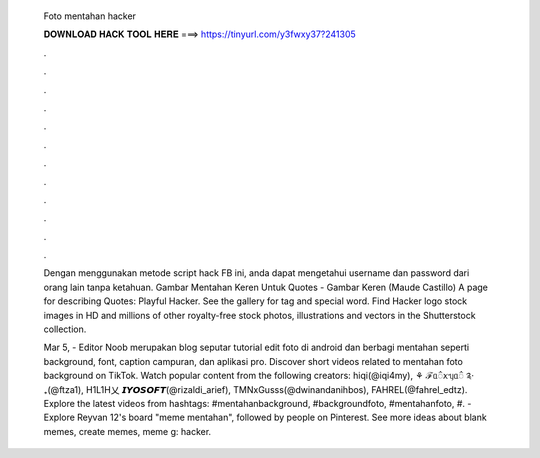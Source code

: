   Foto mentahan hacker
  
  
  
  𝐃𝐎𝐖𝐍𝐋𝐎𝐀𝐃 𝐇𝐀𝐂𝐊 𝐓𝐎𝐎𝐋 𝐇𝐄𝐑𝐄 ===> https://tinyurl.com/y3fwxy37?241305
  
  
  
  .
  
  
  
  .
  
  
  
  .
  
  
  
  .
  
  
  
  .
  
  
  
  .
  
  
  
  .
  
  
  
  .
  
  
  
  .
  
  
  
  .
  
  
  
  .
  
  
  
  .
  
  Dengan menggunakan metode script hack FB ini, anda dapat mengetahui username dan password dari orang lain tanpa ketahuan. Gambar Mentahan Keren Untuk Quotes - Gambar Keren (Maude Castillo) A page for describing Quotes: Playful Hacker. See the gallery for tag and special word. Find Hacker logo stock images in HD and millions of other royalty-free stock photos, illustrations and vectors in the Shutterstock collection.
  
  Mar 5, - Editor Noob merupakan blog seputar tutorial edit foto di android dan berbagi mentahan seperti background, font, caption campuran, dan aplikasi pro. Discover short videos related to mentahan foto background on TikTok. Watch popular content from the following creators: hiqi(@iqi4my), ⚘ ℱᥲꪲꪎᥡᥲꪲ ༉‧₊(@ftza1), H1L1H乂 𝙄𝙔𝙊𝙎𝙊𝙁𝙏(@rizaldi_arief), TMNxGusss(@dwinandanihbos), FAHREL(@fahrel_edtz). Explore the latest videos from hashtags: #mentahanbackground, #backgroundfoto, #mentahanfoto, #. - Explore Reyvan 12's board "meme mentahan", followed by people on Pinterest. See more ideas about blank memes, create memes, meme g: hacker.
